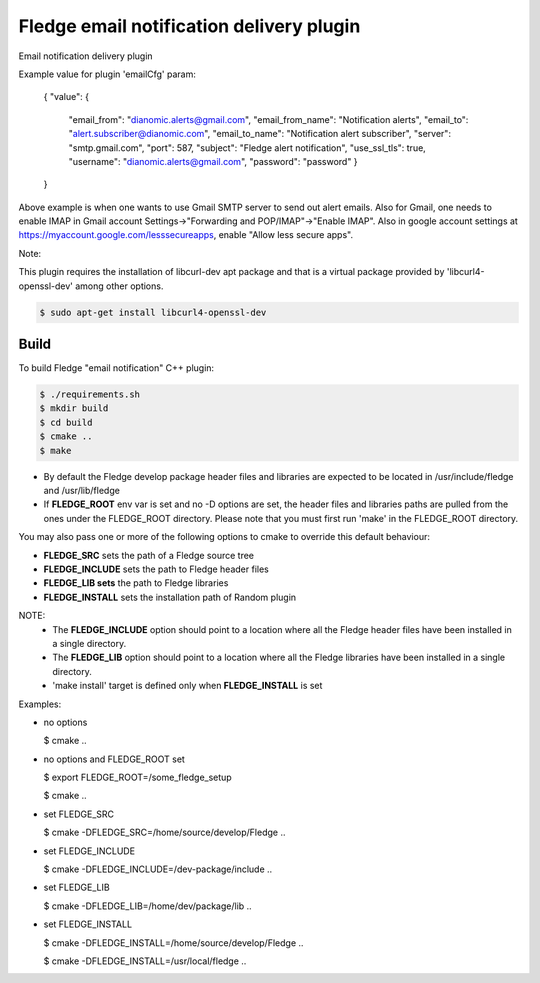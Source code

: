 ==========================================
Fledge email notification delivery plugin
==========================================

Email notification delivery plugin

Example value for plugin 'emailCfg' param:

        {
        "value": {
		"email_from": "dianomic.alerts@gmail.com",
		"email_from_name": "Notification alerts",
		"email_to": "alert.subscriber@dianomic.com",
		"email_to_name": "Notification alert subscriber",
		"server": "smtp.gmail.com",
		"port": 587,
		"subject": "Fledge alert notification",
		"use_ssl_tls": true,
		"username": "dianomic.alerts@gmail.com",
		"password": "password"
                }
        }

Above example is when one wants to use Gmail SMTP server to send out alert emails. Also for Gmail, one needs to enable IMAP in Gmail account Settings->"Forwarding and POP/IMAP"->"Enable IMAP". Also in google account settings at https://myaccount.google.com/lesssecureapps, enable "Allow less secure apps".

Note:

This plugin requires the installation of libcurl-dev apt package and that
is a virtual package provided by 'libcurl4-openssl-dev' among other options.

.. code-block:: console

  $ sudo apt-get install libcurl4-openssl-dev

Build
-----
To build Fledge "email notification" C++ plugin:

.. code-block:: console

  $ ./requirements.sh
  $ mkdir build
  $ cd build
  $ cmake ..
  $ make

- By default the Fledge develop package header files and libraries
  are expected to be located in /usr/include/fledge and /usr/lib/fledge
- If **FLEDGE_ROOT** env var is set and no -D options are set,
  the header files and libraries paths are pulled from the ones under the
  FLEDGE_ROOT directory.
  Please note that you must first run 'make' in the FLEDGE_ROOT directory.

You may also pass one or more of the following options to cmake to override 
this default behaviour:

- **FLEDGE_SRC** sets the path of a Fledge source tree
- **FLEDGE_INCLUDE** sets the path to Fledge header files
- **FLEDGE_LIB sets** the path to Fledge libraries
- **FLEDGE_INSTALL** sets the installation path of Random plugin

NOTE:
 - The **FLEDGE_INCLUDE** option should point to a location where all the Fledge 
   header files have been installed in a single directory.
 - The **FLEDGE_LIB** option should point to a location where all the Fledge
   libraries have been installed in a single directory.
 - 'make install' target is defined only when **FLEDGE_INSTALL** is set

Examples:

- no options

  $ cmake ..

- no options and FLEDGE_ROOT set

  $ export FLEDGE_ROOT=/some_fledge_setup

  $ cmake ..

- set FLEDGE_SRC

  $ cmake -DFLEDGE_SRC=/home/source/develop/Fledge  ..

- set FLEDGE_INCLUDE

  $ cmake -DFLEDGE_INCLUDE=/dev-package/include ..
- set FLEDGE_LIB

  $ cmake -DFLEDGE_LIB=/home/dev/package/lib ..
- set FLEDGE_INSTALL

  $ cmake -DFLEDGE_INSTALL=/home/source/develop/Fledge ..

  $ cmake -DFLEDGE_INSTALL=/usr/local/fledge ..

